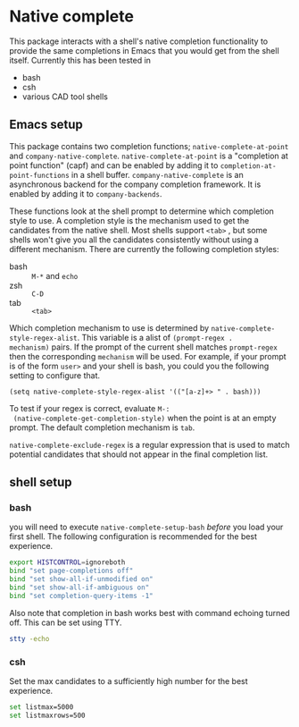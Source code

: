 * Native complete
This package interacts with a shell's native completion functionality to provide
the same completions in Emacs that you would get from the shell itself.
Currently this has been tested in

- bash
- csh
- various CAD tool shells

** Emacs setup
This package contains two completion functions; ~native-complete-at-point~ and
~company-native-complete~. ~native-complete-at-point~ is a "completion at point
function" (capf) and can be enabled by adding it to
~completion-at-point-functions~ in a shell buffer. ~company-native-complete~ is an
asynchronous backend for the company completion framework. It is enabled by
adding it to ~company-backends~.

These functions look at the shell prompt to determine which completion style to
use. A completion style is the mechanism used to get the candidates from the
native shell. Most shells support ~<tab>~ , but some shells won't give you all the
candidates consistently without using a different mechanism. There are currently
the following completion styles:

- bash ::   ~M-*~ and ~echo~
- zsh ::  ~C-D~
- tab ::  ~<tab>~

Which completion mechanism to use is determined by
~native-complete-style-regex-alist~. This variable is a alist of ~(prompt-regex .
mechanism)~ pairs. If the prompt of the current shell matches ~prompt-regex~ then
the corresponding ~mechanism~ will be used. For example, if your prompt is of the
form ~user>~ and your shell is bash, you could you the following setting to
configure that.
#+BEGIN_SRC elisp
  (setq native-complete-style-regex-alist '(("[a-z]+> " . bash)))
#+END_SRC

To test if your regex is correct, evaluate ~M-:
 (native-complete-get-completion-style)~ when the point is at an empty prompt.
 The default completion mechanism is ~tab~.

~native-complete-exclude-regex~ is a regular expression that is used to match
potential candidates that should not appear in the final completion list.

** shell setup
*** bash
you will need to execute ~native-complete-setup-bash~ /before/ you load your first
shell. The following configuration is recommended for the best experience.
#+BEGIN_SRC sh
  export HISTCONTROL=ignoreboth
  bind "set page-completions off"
  bind "set show-all-if-unmodified on"
  bind "set show-all-if-ambiguous on"
  bind "set completion-query-items -1"
#+END_SRC

Also note that completion in bash works best with command echoing turned off.
This can be set using TTY.
#+BEGIN_SRC sh
  stty -echo
#+END_SRC

*** csh
Set the max candidates to a sufficiently high number for the best experience.
#+BEGIN_SRC sh
set listmax=5000
set listmaxrows=500
#+END_SRC
